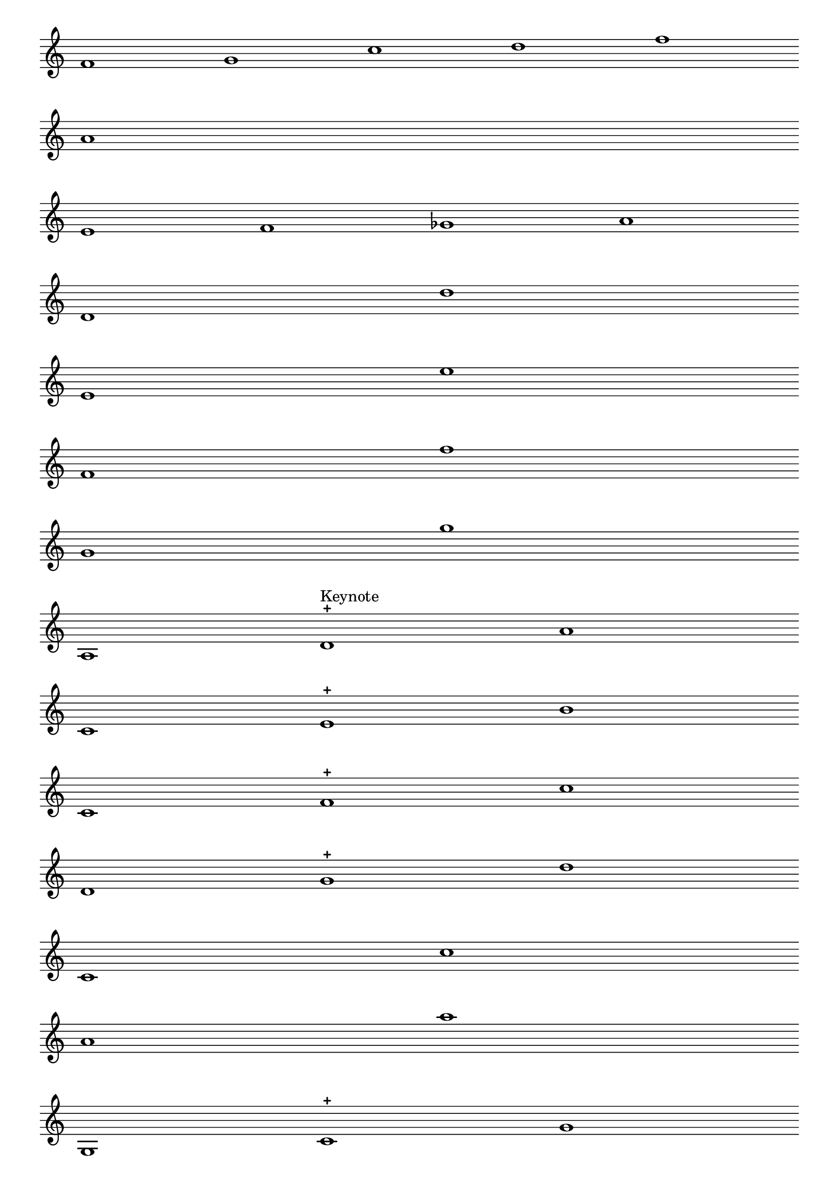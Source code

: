 \version "2.4"
\paper{ linewidth=15\cm leftmargin=3\cm rightmargin=3\cm indent=0\mm }

% Musical examples in the treble clef (monophonic)

\score {
 \new Staff \with { \remove "Time_signature_engraver" }
 {
  \clef treble
  \set Score.timing = ##f
  #(set-accidental-style 'forget)
  f'1 g' c'' d'' f'' \bar "" \break
  a' \bar "" \break
  e' f' ges' a' \bar "" \break
  d' d'' \bar "" \break
  e' e'' \bar "" \break
  f' f'' \bar "" \break
  g' g'' \bar "" \break
  a d'-+^"Keynote" a' \bar "" \break
  c' e'-+ b' \bar "" \break % c' is probably an error for b
  c' f'-+ c'' \bar "" \break
  d' g'-+ d'' \bar "" \break
  c' c'' \bar "" \break
  a' a'' \bar "" \break
  g c'-+ g' \bar "" \break
  e' a'-+ e'' \bar "" \break
  c'1 des' eses' f' g' ais' b' c'' \bar "" \break
  c'1 des' es' fis' g' as' beses' c'' \bar "" \break
  c'1 d' es' f' ges' a' bes' c'' \bar "" \break
  a( bes) c' d'( es') f' g' a' \bar "" \break

  << \override Staff.NoteCollision #'merge-differently-headed = ##t
   {\override Stem  #'transparent = ##t     g'2 c'' g'} \\
   {\override NoteHead  #'transparent = ##t g'8[ s4. c''8 s4. g'8] s4.}
  >> \bar "" \break
  << {
   \override Stem #'transparent = ##f
  } \\ {
   \override NoteHead #'transparent = ##f
  } >>
  << % \override Staff.NoteCollision #'merge-differently-headed = ##t
   {\override NoteHead  #'transparent = ##t g'8[ s4. e'8 s4. g'8] s4.} \\
   {\override Stem  #'transparent = ##t     g'2 e' g'}
  >> \bar "" \break
  << % \override Staff.NoteCollision #'merge-differently-headed = ##t
   {\override NoteHead  #'transparent = ##t g'8[ s4. b'8 s4. a'8] s4.} \\
   {\override Stem  #'transparent = ##t     g'2 b' a'}
  >> \bar "" \break
  c'8[ e'] d'16[ e' d' c' d'] e'32[ d' e' d' e' d'] s4 \bar "" \break
  \override Stem  #'transparent = ##t
  c'2 g' c' c' \bar "" \break
  e' g' b' \bar "" \break
  g' a' b' \bar "" \break
  b'
 }
 \layout { raggedright = ##t }
}

